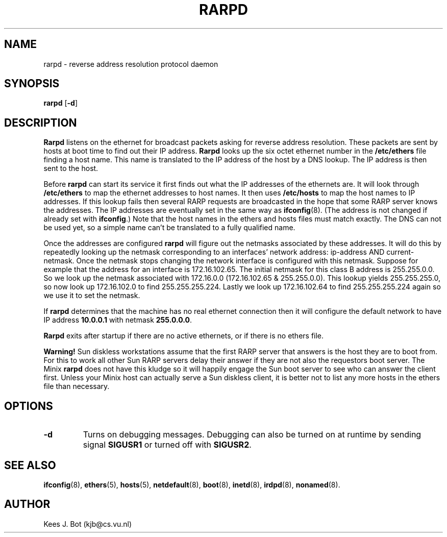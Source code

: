 .TH RARPD 8
.SH NAME
rarpd \- reverse address resolution protocol daemon
.SH SYNOPSIS
.B rarpd
.RB [ \-d ]
.SH DESCRIPTION
.B Rarpd
listens on the ethernet for broadcast packets asking for reverse address
resolution.  These packets are sent by hosts at boot time to find out their
IP address.
.B Rarpd
looks up the six octet ethernet number in the
.B /etc/ethers
file finding a host name.  This name is translated to the IP address of the
host by a DNS lookup.  The IP address is then sent to the host.
.PP
Before
.B rarpd
can start its service it first finds out what the IP addresses of the
ethernets are.  It will look through
.B /etc/ethers
to map the ethernet addresses to host names.  It then uses
.B /etc/hosts
to map the host names to IP addresses.  If this lookup fails then several
RARP requests are broadcasted in the hope that some RARP server knows the
addresses.  The IP addresses are eventually set in the same way as
.BR ifconfig (8).
(The address is not changed if already set with
.BR ifconfig .)
Note that the host names in the ethers and hosts files must match exactly.
The DNS can not be used yet, so a simple name can't be translated to a fully
qualified name.
.PP
Once the addresses are configured
.B rarpd
will figure out the netmasks associated by these addresses.  It will do this
by repeatedly looking up the netmask corresponding to an interfaces' network
address: ip-address AND current-netmask.  Once the netmask stops changing
the network interface is configured with this netmask.  Suppose for example
that the address for an interface is 172.16.102.65.  The initial netmask for
this class B address is 255.255.0.0.  So we look up the netmask associated
with 172.16.0.0 (172.16.102.65 & 255.255.0.0).  This lookup yields
255.255.255.0, so now look up 172.16.102.0 to find 255.255.255.224.  Lastly
we look up 172.16.102.64 to find 255.255.255.224 again so we use it to set
the netmask.
.PP
If
.B rarpd
determines that the machine has no real ethernet connection then it will
configure the default network to have IP address
.BR 10.0.0.1
with netmask
.BR 255.0.0.0 .
.PP
.B Rarpd
exits after startup if there are no active ethernets, or if there is no
ethers file.
.PP
.B Warning!
Sun diskless workstations assume that the first RARP server that answers is
the host they are to boot from.  For this to work all other Sun RARP servers
delay their answer if they are not also the requestors boot server.  The
Minix
.B rarpd
does not have this kludge so it will happily engage the Sun boot server to
see who can answer the client first.  Unless your Minix host can actually
serve a Sun diskless client, it is better not to list any more hosts in the
ethers file than necessary.
.SH OPTIONS
.TP
.B \-d
Turns on debugging messages.  Debugging can also be turned on at runtime by
sending signal
.B SIGUSR1
or turned off with
.BR SIGUSR2 .
.SH "SEE ALSO"
.BR ifconfig (8),
.BR ethers (5),
.BR hosts (5),
.BR netdefault (8),
.BR boot (8),
.BR inetd (8),
.BR irdpd (8),
.BR nonamed (8).
.SH AUTHOR
Kees J. Bot (kjb@cs.vu.nl)
